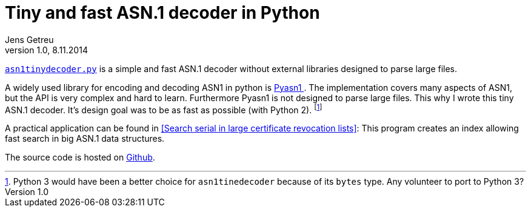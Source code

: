 = Tiny and fast ASN.1 decoder in Python
Jens Getreu
v1.0, 8.11.2014
:icons: font
:numbered:
:toc:
:pagenums:
//:source-highlighter: coderay

link:data/asn1tinydecoder.py[`asn1tinydecoder.py`]
is a simple and fast ASN.1 decoder without external libraries designed 
to parse large files.

A widely used library for encoding and decoding ASN1 in python is
http://pyasn1.sourceforge.net/[Pyasn1 ].  The implementation covers many aspects
of ASN1, but the API is very complex and hard to learn.  Furthermore Pyasn1 is
not designed to parse large files.  This why I wrote this tiny ASN.1 decoder.
It's design goal was to be as fast as possible (with Python 2).
footnote:[Python 3 would have been a better choice for `asn1tinedecoder` because
of its `bytes` type. Any volunteer to port to Python 3?]

A practical application can be found in 
<<Search serial in large certificate revocation lists>>:
This program creates an index allowing fast search in big ASN.1 data
structures.

The source code is hosted on https://github.com/getreu/asn1-tiny-decoder[Github].

